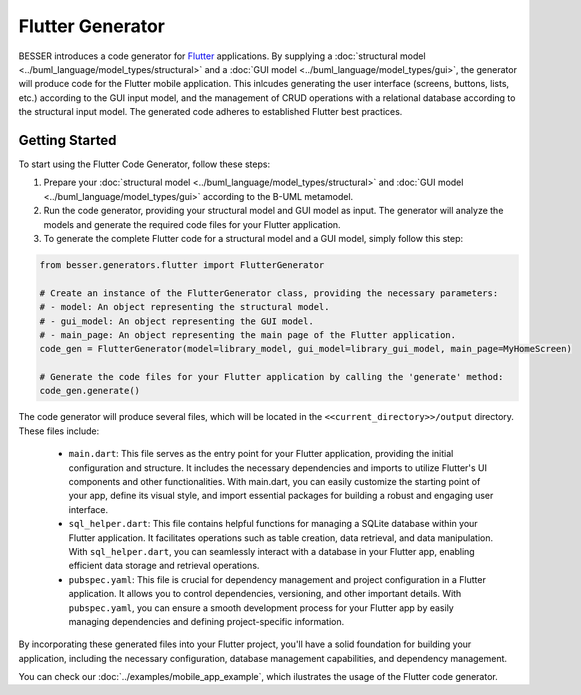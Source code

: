 Flutter Generator
=====================

BESSER introduces a code generator for `Flutter <https://flutter.dev/>`_ applications. By supplying
a :doc:`structural model <../buml_language/model_types/structural>` and a :doc:`GUI model <../buml_language/model_types/gui>`,
the generator will produce code for the Flutter mobile application. This inlcudes generating the user interface
(screens, buttons, lists, etc.) according to the GUI input model, and the management of CRUD operations with a relational database
according to the structural input model. The generated code adheres to established Flutter best practices.

.. image:: ../img/flutter_generator_schema.png
  :width: 1000
  :alt: Flutter Generator user schema
  :align: center

Getting Started
---------------

To start using the Flutter Code Generator, follow these steps:

1. Prepare your :doc:`structural model <../buml_language/model_types/structural>` and :doc:`GUI model <../buml_language/model_types/gui>` according to the B-UML metamodel.
2. Run the code generator, providing your structural model and GUI model as input. The generator will analyze the models and generate the required code files for your Flutter application.
3. To generate the complete Flutter code for a structural model and a GUI model, simply follow this step:

.. code-block:: python

    from besser.generators.flutter import FlutterGenerator

    # Create an instance of the FlutterGenerator class, providing the necessary parameters:
    # - model: An object representing the structural model.
    # - gui_model: An object representing the GUI model.
    # - main_page: An object representing the main page of the Flutter application.
    code_gen = FlutterGenerator(model=library_model, gui_model=library_gui_model, main_page=MyHomeScreen)

    # Generate the code files for your Flutter application by calling the 'generate' method:
    code_gen.generate()

The code generator will produce several files, which will be located in the ``<<current_directory>>/output`` directory. These files include:

   + ``main.dart``: This file serves as the entry point for your Flutter application, providing the initial configuration and structure. It includes the necessary dependencies and imports to utilize Flutter's UI components and other functionalities. With main.dart, you can easily customize the starting point of your app, define its visual style, and import essential packages for building a robust and engaging user interface.
   + ``sql_helper.dart``: This file contains helpful functions for managing a SQLite database within your Flutter application. It facilitates operations such as table creation, data retrieval, and data manipulation. With ``sql_helper.dart``, you can seamlessly interact with a database in your Flutter app, enabling efficient data storage and retrieval operations.
   + ``pubspec.yaml``: This file is crucial for dependency management and project configuration in a Flutter application. It allows you to control dependencies, versioning, and other important details. With ``pubspec.yaml``, you can ensure a smooth development process for your Flutter app by easily managing dependencies and defining project-specific information.

By incorporating these generated files into your Flutter project, you'll have a solid foundation for building your application, including the necessary configuration, database management capabilities, and dependency management.

You can check our :doc:`../examples/mobile_app_example`, which ilustrates the usage of the Flutter code generator.